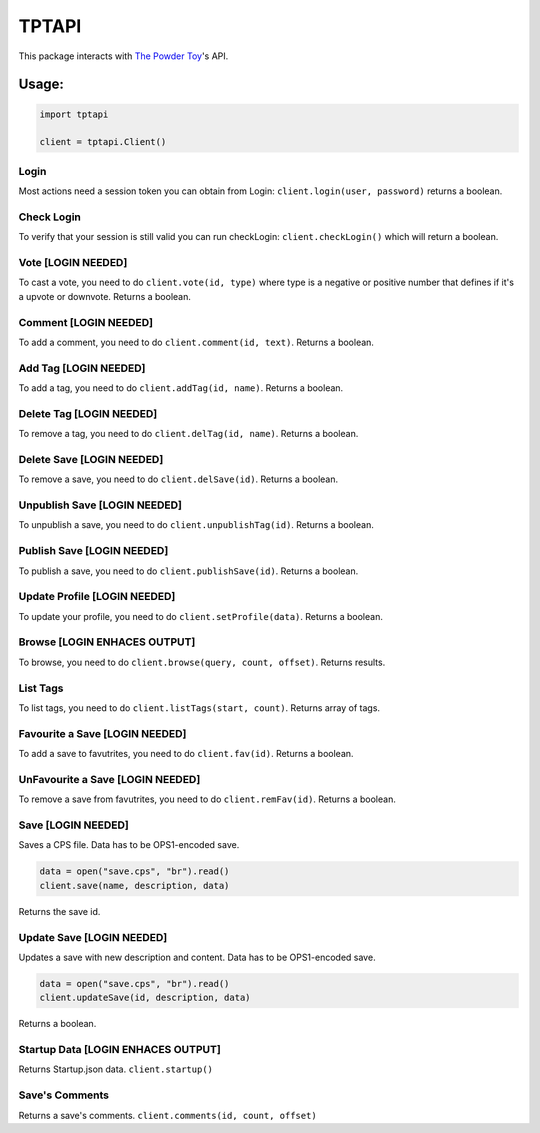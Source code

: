 TPTAPI
======
|BCH compliance| |Codacy|


This package interacts with `The Powder Toy <http://powdertoy.co.uk>`__'s API.

Usage:
------

.. code:: python

    import tptapi

    client = tptapi.Client()

Login
~~~~~

Most actions need a session token you can obtain from Login:
``client.login(user, password)`` returns a boolean.

Check Login
~~~~~~~~~~~

To verify that your session is still valid you can run checkLogin:
``client.checkLogin()`` which will return a boolean.

Vote [LOGIN NEEDED]
~~~~~~~~~~~~~~~~~~~

To cast a vote, you need to do ``client.vote(id, type)`` where type is a
negative or positive number that defines if it's a upvote or downvote.
Returns a boolean.

Comment [LOGIN NEEDED]
~~~~~~~~~~~~~~~~~~~~~~

To add a comment, you need to do ``client.comment(id, text)``. Returns a
boolean.

Add Tag [LOGIN NEEDED]
~~~~~~~~~~~~~~~~~~~~~~

To add a tag, you need to do ``client.addTag(id, name)``. Returns a
boolean.

Delete Tag [LOGIN NEEDED]
~~~~~~~~~~~~~~~~~~~~~~~~~

To remove a tag, you need to do ``client.delTag(id, name)``. Returns a
boolean.

Delete Save [LOGIN NEEDED]
~~~~~~~~~~~~~~~~~~~~~~~~~~

To remove a save, you need to do ``client.delSave(id)``. Returns a
boolean.

Unpublish Save [LOGIN NEEDED]
~~~~~~~~~~~~~~~~~~~~~~~~~~~~~

To unpublish a save, you need to do ``client.unpublishTag(id)``. Returns
a boolean.

Publish Save [LOGIN NEEDED]
~~~~~~~~~~~~~~~~~~~~~~~~~~~

To publish a save, you need to do ``client.publishSave(id)``. Returns a
boolean.

Update Profile [LOGIN NEEDED]
~~~~~~~~~~~~~~~~~~~~~~~~~~~~~

To update your profile, you need to do ``client.setProfile(data)``.
Returns a boolean.

Browse [LOGIN ENHACES OUTPUT]
~~~~~~~~~~~~~~~~~~~~~~~~~~~~~

To browse, you need to do ``client.browse(query, count, offset)``.
Returns results.

List Tags
~~~~~~~~~

To list tags, you need to do ``client.listTags(start, count)``. Returns
array of tags.

Favourite a Save [LOGIN NEEDED]
~~~~~~~~~~~~~~~~~~~~~~~~~~~~~~~

To add a save to favutrites, you need to do ``client.fav(id)``. Returns
a boolean.

UnFavourite a Save [LOGIN NEEDED]
~~~~~~~~~~~~~~~~~~~~~~~~~~~~~~~~~

To remove a save from favutrites, you need to do ``client.remFav(id)``.
Returns a boolean.

Save [LOGIN NEEDED]
~~~~~~~~~~~~~~~~~~~

Saves a CPS file. Data has to be OPS1-encoded save.

.. code:: python

    data = open("save.cps", "br").read()
    client.save(name, description, data)

Returns the save id.

Update Save [LOGIN NEEDED]
~~~~~~~~~~~~~~~~~~~~~~~~~~

Updates a save with new description and content. Data has to be
OPS1-encoded save.

.. code:: python

    data = open("save.cps", "br").read()
    client.updateSave(id, description, data)

Returns a boolean.

Startup Data [LOGIN ENHACES OUTPUT]
~~~~~~~~~~~~~~~~~~~~~~~~~~~~~~~~~~~

Returns Startup.json data. ``client.startup()``

Save's Comments
~~~~~~~~~~~~~~~

Returns a save's comments. ``client.comments(id, count, offset)``

.. |BCH compliance| image:: https://bettercodehub.com/edge/badge/wolfy1339/tptapi?branch=master
   :target: https://bettercodehub.com/
   
.. |Codacy| image:: https://api.codacy.com/project/badge/Grade/6fc2b55ae1c14858a0bdf4639ebe69fc
   :target: https://www.codacy.com/app/wolfy1339/tptapi?utm_source=github.com&amp;utm_medium=referral&amp;utm_content=wolfy1339/tptapi&amp;utm_campaign=Badge_Grade
